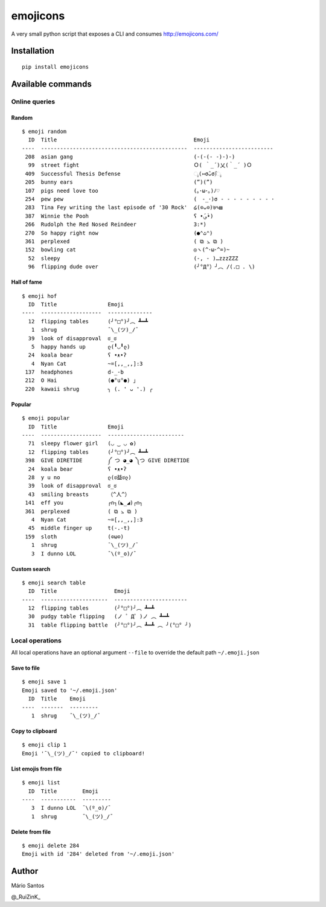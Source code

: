 emojicons
=========

|PyPI version| |PyPI downloads| |Build Status|

A very small python script that exposes a CLI and consumes
http://emojicons.com/

Installation
------------

::

    pip install emojicons

Available commands
------------------

Online queries
~~~~~~~~~~~~~~

Random
^^^^^^

::

    $ emoji random
      ID  Title                                           Emoji
    ----  ----------------------------------------------  -------------------------
     208  asian gang                                      (-(-(- -)-)-)
      99  street fight                                    Ｏ( ｀_´)乂(｀_´ )Ｏ
     409  Successful Thesis Defense                       ೖ(⑅σ̑ᴗσ̑)ೖ
     205  bunny ears                                      (”)(”)
     107  pigs need love too                              (｡･ω･｡)ﾉ♡
     254  pew pew                                         (　-_･)σ - - - - - - - - ･
     283  Tina Fey writing the last episode of '30 Rock'  ໒(⊙ᴗ⊙)७✎▤
     387  Winnie the Pooh                                 ʕ •́؈•̀)
     266  Rudolph the Red Nosed Reindeer                  3:*)
     270  So happy right now                              (●⌃ٹ⌃)
     361  perplexed                                       ( ⧉ ⦣ ⧉ )
     152  bowling cat                                     ◎ヽ(^･ω･^=)~
      52  sleepy                                          (-, - )…zzzZZZ
      96  flipping dude over                              (╯°Д°）╯︵ /(.□ . \)

Hall of fame
^^^^^^^^^^^^

::

    $ emoji hof
      ID  Title                Emoji
    ----  -------------------  --------------
      12  flipping tables      (╯°□°)╯︵ ┻━┻
       1  shrug                ¯\_(ツ)_/¯
      39  look of disapproval  ಠ_ಠ
       5  happy hands up       ლ(╹◡╹ლ)
      24  koala bear           ʕ •ᴥ•ʔ
       4  Nyan Cat             ~=[,,_,,]:3
     137  headphones           d-_-b
     212  O Hai                (●°u°●) 」
     220  kawaii shrug         ╮ (. ❛ ᴗ ❛.) ╭

Popular
^^^^^^^

::

    $ emoji popular
      ID  Title                Emoji
    ----  -------------------  ------------------------
      71  sleepy flower girl   (◡ ‿ ◡ ✿)
      12  flipping tables      (╯°□°)╯︵ ┻━┻
     398  GIVE DIRETIDE        ༼ つ ◕_◕ ༽つ GIVE DIRETIDE
      24  koala bear           ʕ •ᴥ•ʔ
      28  y u no               ლ(ಠ益ಠლ)
      39  look of disapproval  ಠ_ಠ
      43  smiling breasts      （^人^）
     141  eff you              ┌∩┐(◣_◢)┌∩┐
     361  perplexed            ( ⧉ ⦣ ⧉ )
       4  Nyan Cat             ~=[,,_,,]:3
      45  middle finger up     t(-.-t)
     159  sloth                (⊙ω⊙)
       1  shrug                ¯\_(ツ)_/¯
       3  I dunno LOL          ¯\(º_o)/¯

Custom search
^^^^^^^^^^^^^

::

    $ emoji search table
      ID  Title                  Emoji
    ----  ---------------------  -----------------------
      12  flipping tables        (╯°□°)╯︵ ┻━┻
      30  pudgy table flipping   (ノ ゜Д゜)ノ ︵ ┻━┻
      31  table flipping battle  (╯°□°)╯︵ ┻━┻ ︵ ╯(°□° ╯)

Local operations
~~~~~~~~~~~~~~~~

All local operations have an optional argument ``--file`` to override
the default path ``~/.emoji.json``

Save to file
^^^^^^^^^^^^

::

    $ emoji save 1
    Emoji saved to '~/.emoji.json'
      ID  Title    Emoji
    ----  -------  ---------
       1  shrug    ¯\_(ツ)_/¯

Copy to clipboard
^^^^^^^^^^^^^^^^^

::

    $ emoji clip 1
    Emoji '¯\_(ツ)_/¯' copied to clipboard!

List emojis from file
^^^^^^^^^^^^^^^^^^^^^

::

    $ emoji list
      ID  Title        Emoji
    ----  -----------  ---------
       3  I dunno LOL  ¯\(º_o)/¯
       1  shrug        ¯\_(ツ)_/¯

Delete from file
^^^^^^^^^^^^^^^^

::

    $ emoji delete 284
    Emoji with id '284' deleted from '~/.emoji.json'

Author
------

Mário Santos

@\_RuiZinK\_

.. |PyPI version| image:: https://img.shields.io/pypi/v/emojicons.svg?maxAge=3600
   :target: https://pypi.python.org/pypi/emojicons/
.. |PyPI downloads| image:: https://img.shields.io/pypi/dm/emojicons.svg?maxAge=3600
   :target: https://pypi.python.org/pypi/emojicons/
.. |Build Status| image:: https://travis-ci.org/ruizink/emojicons.svg?branch=master
   :target: https://travis-ci.org/ruizink/emojicons
